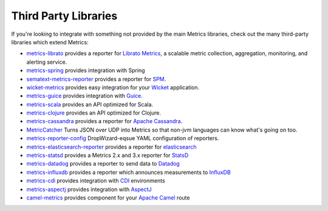 .. _manual-third-party:

#####################
Third Party Libraries
#####################

If you're looking to integrate with something not provided by the main Metrics libraries, check out
the many third-party libraries which extend Metrics:

* `metrics-librato <https://github.com/librato/metrics-librato>`_ provides a reporter for `Librato Metrics <https://metrics.librato.com/>`_, a scalable metric collection, aggregation, monitoring, and alerting service.
* `metrics-spring <https://github.com/ryantenney/metrics-spring>`_ provides integration with Spring
* `sematext-metrics-reporter <https://github.com/sematext/sematext-metrics-reporter>`_ provides a reporter for `SPM <http://sematext.com/spm/index.html>`_.
* `wicket-metrics <https://github.com/NitorCreations/wicket-metrics>`_ provides easy integration for your `Wicket <http://wicket.apache.org/>`_ application.
* `metrics-guice <https://github.com/palominolabs/metrics-guice>`_ provides integration with `Guice <https://code.google.com/p/google-guice/>`_.
* `metrics-scala <https://github.com/erikvanoosten/metrics-scala>`_ provides an API optimized for Scala.
* `metrics-clojure <https://github.com/sjl/metrics-clojure>`_ provides an API optimized for Clojure.
* `metrics-cassandra <https://github.com/brndnmtthws/metrics-cassandra>`_ provides a reporter for `Apache Cassandra <https://cassandra.apache.org/>`_.
* `MetricCatcher <https://github.com/addthis/MetricCatcher>`_ Turns JSON over UDP into Metrics so that non-jvm languages can know what's going on too.
* `metrics-reporter-config <https://github.com/addthis/metrics-reporter-config>`_ DropWizard-eqsue YAML configuration of reporters.
* `metrics-elasticsearch-reporter <https://github.com/elasticsearch/elasticsearch-metrics-reporter-java>`_ provides a reporter for `elasticsearch <http://www.elasticsearch.org/>`_
* `metrics-statsd <https://github.com/ReadyTalk/metrics-statsd>`_ provides a Metrics 2.x and 3.x reporter for `StatsD <https://github.com/etsy/statsd/>`_
* `metrics-datadog <https://github.com/vistarmedia/metrics-datadog>`_ provides a reporter to send data to `Datadog <http://www.datadoghq.com/>`_
* `metrics-influxdb <https://github.com/novaquark/metrics-influxdb>`_ provides a reporter which announces measurements to `InfluxDB <http://influxdb.org/>`_
* `metrics-cdi <https://github.com/astefanutti/metrics-cdi>`_ provides integration with `CDI <http://www.cdi-spec.org/>`_ environments
* `metrics-aspectj <https://github.com/astefanutti/metrics-aspectj>`_ provides integration with `AspectJ <http://eclipse.org/aspectj/>`_
* `camel-metrics <https://github.com/InitiumIo/camel-metrics>`_ provides component for your `Apache Camel <https://camel.apache.org/>`_ route
